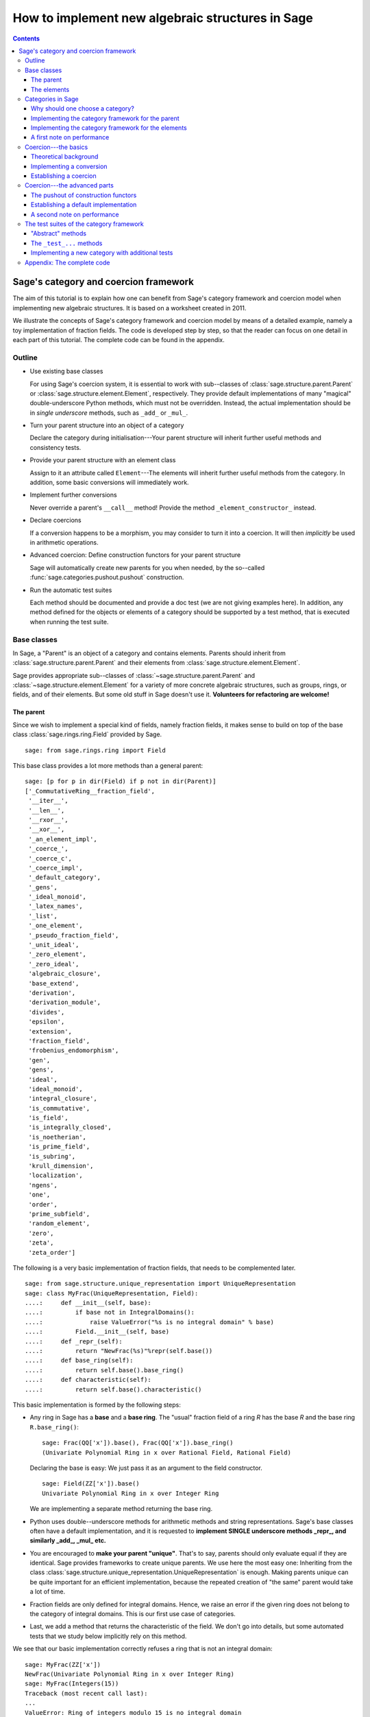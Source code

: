 .. -*- coding: utf-8 -*-

.. _coercion_and_categories:

=================================================
How to implement new algebraic structures in Sage
=================================================

.. contents::
   :depth: 3
   :class: this-will-duplicate-information-and-it-is-still-useful-here

--------------------------------------
Sage's category and coercion framework
--------------------------------------

.. MODULEAUTHOR::
    Simon King,
    Friedrich\-Schiller\-Universität Jena,
    <simon.king@uni-jena.de>
    © 2011/2013

.. linkall

The aim of this tutorial is to explain how one can benefit from Sage's
category framework and coercion model when implementing new algebraic
structures. It is based on a worksheet created in 2011.

We illustrate the concepts of Sage's category framework and coercion model by
means of a detailed example, namely a toy implementation of fraction fields.
The code is developed step by step, so that the reader can focus on one detail
in each part of this tutorial. The complete code can be found in the appendix.

Outline
=======

- Use existing base classes

  For using Sage's coercion system, it is essential to work with sub\--classes
  of :class:`sage.structure.parent.Parent` or
  :class:`sage.structure.element.Element`, respectively. They provide default
  implementations of many "magical" double-underscore Python methods, which
  must not be overridden. Instead, the actual implementation should be in
  *single underscore* methods, such as ``_add_`` or ``_mul_``.

- Turn your parent structure into an object of a category

  Declare the category during initialisation\---Your parent structure will
  inherit further useful methods and consistency tests.

- Provide your parent structure with an element class

  Assign to it an attribute called ``Element``\---The elements will inherit
  further useful methods from the category. In addition, some basic
  conversions will immediately work.

- Implement further conversions

  Never override a parent's ``__call__`` method! Provide the method
  ``_element_constructor_`` instead.

- Declare coercions

  If a conversion happens to be a morphism, you may consider to turn it into a
  coercion. It will then *implicitly* be used in arithmetic operations.

- Advanced coercion:  Define construction functors for your parent structure

  Sage will automatically create new parents for you when needed, by the
  so\--called :func:`sage.categories.pushout.pushout` construction.

- Run the automatic test suites

  Each method should be documented and provide a doc test (we are not giving
  examples here). In addition, any method defined for the objects or elements
  of a category should be supported by a test method, that is executed when
  running the test suite.

Base classes
============

In Sage, a "Parent" is an object of a category and contains elements.  Parents
should inherit from :class:`sage.structure.parent.Parent` and their elements
from :class:`sage.structure.element.Element`.

Sage provides appropriate sub\--classes of
:class:`~sage.structure.parent.Parent` and
:class:`~sage.structure.element.Element` for a variety of more concrete
algebraic structures, such as groups, rings, or fields, and of their
elements. But some old stuff in Sage doesn't use it.  **Volunteers for
refactoring are welcome!**



The parent
----------

Since we wish to implement a special kind of fields, namely fraction fields,
it makes sense to build on top of the base class
:class:`sage.rings.ring.Field` provided by Sage.  ::

    sage: from sage.rings.ring import Field


This base class provides a lot more methods than a general parent::

    sage: [p for p in dir(Field) if p not in dir(Parent)]
    ['_CommutativeRing__fraction_field',
     '__iter__',
     '__len__',
     '__rxor__',
     '__xor__',
     '_an_element_impl',
     '_coerce_',
     '_coerce_c',
     '_coerce_impl',
     '_default_category',
     '_gens',
     '_ideal_monoid',
     '_latex_names',
     '_list',
     '_one_element',
     '_pseudo_fraction_field',
     '_unit_ideal',
     '_zero_element',
     '_zero_ideal',
     'algebraic_closure',
     'base_extend',
     'derivation',
     'derivation_module',
     'divides',
     'epsilon',
     'extension',
     'fraction_field',
     'frobenius_endomorphism',
     'gen',
     'gens',
     'ideal',
     'ideal_monoid',
     'integral_closure',
     'is_commutative',
     'is_field',
     'is_integrally_closed',
     'is_noetherian',
     'is_prime_field',
     'is_subring',
     'krull_dimension',
     'localization',
     'ngens',
     'one',
     'order',
     'prime_subfield',
     'random_element',
     'zero',
     'zeta',
     'zeta_order']

The following is a very basic implementation of fraction fields, that needs to
be complemented later.
::

    sage: from sage.structure.unique_representation import UniqueRepresentation
    sage: class MyFrac(UniqueRepresentation, Field):
    ....:     def __init__(self, base):
    ....:         if base not in IntegralDomains():
    ....:             raise ValueError("%s is no integral domain" % base)
    ....:         Field.__init__(self, base)
    ....:     def _repr_(self):
    ....:         return "NewFrac(%s)"%repr(self.base())
    ....:     def base_ring(self):
    ....:         return self.base().base_ring()
    ....:     def characteristic(self):
    ....:         return self.base().characteristic()

.. end ouf output

This basic implementation is formed by the following steps:

- Any ring in Sage has a **base** and a **base ring**. The "usual" fraction
  field of a ring `R` has the base `R` and the base ring ``R.base_ring()``::

      sage: Frac(QQ['x']).base(), Frac(QQ['x']).base_ring()
      (Univariate Polynomial Ring in x over Rational Field, Rational Field)


  Declaring the base is easy: We just pass it as an argument to the field
  constructor.
  ::

      sage: Field(ZZ['x']).base()
      Univariate Polynomial Ring in x over Integer Ring

  .. end of output

  We are implementing a separate method returning the base ring.

- Python uses double\--underscore methods for arithmetic methods and string
  representations. Sage's base classes often have a default implementation,
  and it is requested to **implement SINGLE underscore methods _repr_, and
  similarly _add_, _mul_ etc.**

- You are encouraged to **make your parent "unique"**. That's to say, parents
  should only evaluate equal if they are identical. Sage provides frameworks
  to create unique parents. We use here the most easy one: Inheriting from the
  class :class:`sage.structure.unique_representation.UniqueRepresentation` is
  enough. Making parents unique can be quite important for an efficient
  implementation, because the repeated creation of "the same" parent would
  take a lot of time.

- Fraction fields are only defined for integral domains. Hence, we raise an
  error if the given ring does not belong to the category of integral
  domains. This is our first use case of categories.

- Last, we add a method that returns the characteristic of the field. We don't
  go into details, but some automated tests that we study below implicitly
  rely on this method.

We see that our basic implementation correctly refuses a ring that is not an
integral domain::

    sage: MyFrac(ZZ['x'])
    NewFrac(Univariate Polynomial Ring in x over Integer Ring)
    sage: MyFrac(Integers(15))
    Traceback (most recent call last):
    ...
    ValueError: Ring of integers modulo 15 is no integral domain

.. NOTE::

    Inheritance from :class:`~sage.structure.unique_representation.UniqueRepresentation`
    automatically provides our class with pickling, preserving the unique
    parent condition. If we had defined the class in some external module or
    in an interactive session, pickling would work immediately.

    However, for making the following example work in Sage's doctesting
    framework, we need to assign our class as an attribute of the ``__main__``
    module, so that the class can be looked up during unpickling.

::

    sage: import __main__
    sage: __main__.MyFrac = MyFrac
    sage: loads(dumps(MyFrac(ZZ))) is MyFrac(ZZ)
    True

.. NOTE::

    In the following sections, we will successively add or change details of
    ``MyFrac``. Rather than giving a full class definition in each step, we
    define new versions of ``MyFrac`` by inheriting from the previously
    defined version of ``MyFrac``. We believe this will help the reader to
    focus on the single detail that is relevant in each section.

    The complete code can be found in the appendix.

The elements
------------

We use the base class :class:`sage.structure.element.FieldElement`. Note that
in the creation of field elements it is not tested that the given parent is a
field::

    sage: from sage.structure.element import FieldElement
    sage: FieldElement(ZZ)
    Generic element of a structure

Our toy implementation of fraction field elements is based on the following
considerations:

- A fraction field element is defined by numerator and denominator, which both
  need to be elements of the base. There should be methods returning numerator
  resp. denominator.

- The denominator must not be zero, and (provided that the base is an ordered
  ring) we can make it non-negative, without loss of generality. By default,
  the denominator is one.

- The string representation is returned by the single\--underscore method
  ``_repr_``. In order to make our fraction field elements distinguishable
  from those already present in Sage, we use a different string representation.

- Arithmetic is implemented in single\--underscore method ``_add_``, ``_mul_``,
  etc. **We do not override the default double underscore __add__, __mul__**,
  since otherwise, we could not use Sage's coercion model.

- Comparisons can be implemented using ``_richcmp_``.
  This automatically makes the relational operators like
  ``==`` and ``<`` work. Inside this method, you can use
  the ``richcmp`` functions and related tools provided by sage.

  Note that ``_richcmp_`` should be provided,
  since otherwise comparison does not work::

      sage: class Foo(sage.structure.element.Element):
      ....:  def __init__(self, parent, x):
      ....:      self.x = x
      ....:  def _repr_(self):
      ....:      return "<%s>" % self.x
      sage: a = Foo(ZZ, 1)
      sage: b = Foo(ZZ, 2)
      sage: a <= b
      Traceback (most recent call last):
      ...
      TypeError: '<=' not supported between instances of 'Foo' and 'Foo'

- In the single underscore methods, we can assume that
  *both arguments belong to the same parent*.
  This is one benefit of the coercion model.

- When constructing new elements as the result of arithmetic operations, we do
  not directly name our class, but we use ``self.__class__``. Later, this will
  come in handy.

This gives rise to the following code::

    sage: class MyElement(FieldElement):
    ....:     def __init__(self, parent,n,d=None):
    ....:         B = parent.base()
    ....:         if d is None:
    ....:             d = B.one()
    ....:         if n not in B or d not in B:
    ....:             raise ValueError("Numerator and denominator must be elements of %s"%B)
    ....:         # Numerator and denominator should not just be "in" B,
    ....:         # but should be defined as elements of B
    ....:         d = B(d)
    ....:         n = B(n)
    ....:         if d==0:
    ....:             raise ZeroDivisionError("The denominator must not be zero")
    ....:         if d<0:
    ....:             self.n = -n
    ....:             self.d = -d
    ....:         else:
    ....:             self.n = n
    ....:             self.d = d
    ....:         FieldElement.__init__(self,parent)
    ....:     def numerator(self):
    ....:         return self.n
    ....:     def denominator(self):
    ....:         return self.d
    ....:     def _repr_(self):
    ....:         return "(%s):(%s)"%(self.n,self.d)
    ....:     def _richcmp_(self, other, op):
    ....:         from sage.structure.richcmp import richcmp
    ....:         return richcmp(self.n*other.denominator(), other.numerator()*self.d, op)
    ....:     def _add_(self, other):
    ....:         C = self.__class__
    ....:         D = self.d*other.denominator()
    ....:         return C(self.parent(), self.n*other.denominator()+self.d*other.numerator(), D)
    ....:     def _sub_(self, other):
    ....:         C = self.__class__
    ....:         D = self.d*other.denominator()
    ....:         return C(self.parent(), self.n*other.denominator()-self.d*other.numerator(),D)
    ....:     def _mul_(self, other):
    ....:         C = self.__class__
    ....:         return C(self.parent(), self.n*other.numerator(), self.d*other.denominator())
    ....:     def _div_(self, other):
    ....:         C = self.__class__
    ....:         return C(self.parent(), self.n*other.denominator(), self.d*other.numerator())

.. end of output


Features and limitations of the basic implementation
^^^^^^^^^^^^^^^^^^^^^^^^^^^^^^^^^^^^^^^^^^^^^^^^^^^^

Thanks to the single underscore methods, some basic arithmetics works, **if**
we stay inside a single parent structure::

    sage: P = MyFrac(ZZ)
    sage: a = MyElement(P, 3, 4)
    sage: b = MyElement(P, 1, 2)
    sage: a+b, a-b, a*b, a/b
    ((10):(8), (2):(8), (3):(8), (6):(4))
    sage: a-b == MyElement(P, 1, 4)
    True

There is a default implementation of element tests. We can already do
::

    sage: a in P
    True

.. end of output

since `a` is defined as an element of `P`. However, we cannot verify yet that
the integers are contained in the fraction field of the ring of integers. It
does not even give a wrong answer, but results in an error::

    sage: 1 in P
    Traceback (most recent call last):
    ...
    NotImplementedError: cannot construct elements of NewFrac(Integer Ring)

.. end of output

We will take care of this later.

Categories in Sage
==================

Sometimes the base classes do not reflect the mathematics: The set of `m\times
n` matrices over a field forms, in general, not more than a vector
space. Hence, this set (called :class:`~sage.matrix.matrix_space.MatrixSpace`)
is not implemented on top of :class:`sage.rings.ring.Ring`.  However, if
`m=n`, then the matrix space is an algebra, thus, is a ring.

From the point of view of Python base classes, both cases are the same::

    sage: MS1 = MatrixSpace(QQ,2,3)
    sage: isinstance(MS1, Ring)
    False
    sage: MS2 = MatrixSpace(QQ,2)
    sage: isinstance(MS2, Ring)
    False

.. end of output

Sage's category framework can differentiate the two cases::

    sage: Rings()
    Category of rings
    sage: MS1 in Rings()
    False
    sage: MS2 in Rings()
    True

.. end of output

And indeed, ``MS2`` has *more* methods than ``MS1``::

    sage: import inspect
    sage: L1 = len([s for s in dir(MS1) if inspect.ismethod(getattr(MS1,s,None))])
    sage: L2 = len([s for s in dir(MS2) if inspect.ismethod(getattr(MS2,s,None))])
    sage: L1 < L2
    True

This is because the class of ``MS2`` also inherits from the parent
class for algebras::

    sage: MS1.__class__.__bases__
    (<class 'sage.matrix.matrix_space.MatrixSpace'>,
    <class 'sage.categories.category.JoinCategory.parent_class'>)
    sage: MS2.__class__.__bases__
    (<class 'sage.matrix.matrix_space.MatrixSpace'>,
    <class 'sage.categories.category.JoinCategory.parent_class'>)

.. end of output

Below, we will explain how this can be taken advantage of.

It is no surprise that our parent `P` defined above knows that it belongs to
the category of fields, as it is derived from the base class of fields.

::

    sage: P.category()
    Category of fields

.. end of output

However, we could choose a smaller category, namely the category of quotient fields.

Why should one choose a category?
---------------------------------

One can provide **default methods** *for all objects* of a category, and
*for all elements* of such objects. Hence, the category framework is a way
to inherit useful stuff that is not present in the base classes.  These
default methods do not rely on implementation details, but on mathematical
concepts.

In addition, the categories define **test suites** for their objects and
elements\---see the last section. Hence, one also gets basic sanity tests for
free.


How does the  *category framework* work?
^^^^^^^^^^^^^^^^^^^^^^^^^^^^^^^^^^^^^^^^

Abstract base classes for the objects ("parent_class") and the elements of
objects ("element_class") are provided by attributes of the category. During
initialisation of a parent, the class of the parent is *dynamically changed*
into a sub\--class of the category's parent class. Likewise, sub\--classes of
the category's element class are available for the creation of elements of the
parent, as explained below.

A dynamic change of classes does not work in Cython. Nevertheless, method
inheritance still works, by virtue of a ``__getattr__`` method.

.. NOTE::

    It is strongly recommended to use the category framework both in Python
    and in Cython.

Let us see whether there is any gain in choosing the category of quotient
fields instead of the category of fields::

    sage: QuotientFields().parent_class, QuotientFields().element_class
    (<class 'sage.categories.quotient_fields.QuotientFields.parent_class'>,
     <class 'sage.categories.quotient_fields.QuotientFields.element_class'>)
    sage: [p for p in dir(QuotientFields().parent_class) if p not in dir(Fields().parent_class)]
    []
    sage: [p for p in dir(QuotientFields().element_class) if p not in dir(Fields().element_class)]
    ['_derivative',
     'denominator',
     'derivative',
     'numerator',
     'partial_fraction_decomposition']

.. end of output

So, there is no immediate gain for our fraction fields, but additional methods
become available to our fraction field elements. Note that some of these
methods are place-holders: There is no default implementation, but it is
*required* (respectively is *optional*) to implement these methods::

    sage: QuotientFields().element_class.denominator
    <abstract method denominator at ...>
    sage: from sage.misc.abstract_method import abstract_methods_of_class
    sage: abstract_methods_of_class(QuotientFields().element_class)['optional']
    ['_add_', '_mul_']
    sage: abstract_methods_of_class(QuotientFields().element_class)['required']
    ['__bool__', 'denominator', 'numerator']

Hence, when implementing elements of a quotient field, it is *required* to
implement methods returning the denominator and the numerator, and a method
that tells whether the element is nonzero, and in addition, it is *optional*
(but certainly recommended) to provide some arithmetic methods. If one forgets
to implement the required methods, the test suites of the category framework
will complain\---see below.


Implementing the category framework for the parent
--------------------------------------------------

We simply need to declare the correct category by an optional argument of the
field constructor, where we provide the possibility to override the default
category::

    sage: from sage.categories.quotient_fields import QuotientFields
    sage: class MyFrac(MyFrac):
    ....:     def __init__(self, base, category=None):
    ....:         if base not in IntegralDomains():
    ....:             raise ValueError("%s is no integral domain" % base)
    ....:         Field.__init__(self, base, category=category or QuotientFields())

When constructing instances of ``MyFrac``, their class is dynamically changed
into a new class called ``MyFrac_with_category``. It is a common sub\--class of
``MyFrac`` and of the category's parent class::

    sage: P = MyFrac(ZZ)
    sage: type(P)
    <class '__main__.MyFrac_with_category'>
    sage: isinstance(P,MyFrac)
    True
    sage: isinstance(P,QuotientFields().parent_class)
    True

The fraction field `P` inherits additional methods. For example, the base
class :class:`~sage.rings.fields.Field` does not have a method ``sum``. But
`P` inherits such method from the category of commutative additive
monoids\---see
:meth:`~sage.categories.commutative_additive_monoids.CommutativeAdditiveMonoids.ParentMethods.sum`::

    sage: P.sum.__module__
    'sage.categories.additive_monoids'

.. end of output

We have seen above that we can add elements. Nevertheless, the ``sum`` method
does not work, yet::

    sage: a = MyElement(P, 3, 4)
    sage: b = MyElement(P, 1, 2)
    sage: c = MyElement(P, -1, 2)
    sage: P.sum([a, b, c])
    Traceback (most recent call last):
    ...
    NotImplementedError: cannot construct elements of NewFrac(Integer Ring)

.. end of output

The reason is that the ``sum`` method starts with the return value of
``P.zero()``, which defaults to ``P(0)``\---but the conversion of
integers into ``P`` is not implemented, yet.

Implementing the category framework for the elements
----------------------------------------------------

Similar to what we have seen for parents, a new class is dynamically created
that combines the element class of the parent's category with the class that
we have implemented above. However, the category framework is implemented in a
different way for elements than for parents:

- We provide the parent `P` (or its class) with an attribute called
  "``Element``", whose value is a class.
- The parent *automatically* obtains an attribute ``P.element_class``, that
  subclasses both ``P.Element`` and ``P.category().element_class``.

Hence, for providing our fraction fields with their own element classes, **we
just need to add a single line to our class**::

    sage: class MyFrac(MyFrac):
    ....:     Element = MyElement


.. end of output

This little change provides several benefits:

- We can now create elements by simply calling the parent::

      sage: P = MyFrac(ZZ)
      sage: P(1), P(2,3)
      ((1):(1), (2):(3))

- There is a method ``zero`` returning the expected result::

      sage: P.zero()
      (0):(1)

- The ``sum`` method mentioned above suddenly works::

      sage: a = MyElement(P, 9, 4)
      sage: b = MyElement(P, 1, 2)
      sage: c = MyElement(P, -1, 2)
      sage: P.sum([a,b,c])
      (36):(16)

- Exponentiation now works out of the box using the multiplication
  that we defined::

    sage: a^3
    (729):(64)


What did happen behind the scenes to make this work?
^^^^^^^^^^^^^^^^^^^^^^^^^^^^^^^^^^^^^^^^^^^^^^^^^^^^

We provided ``P.Element``, and thus obtain ``P.element_class``, which is a
*lazy attribute*.  It provides a *dynamic* class, which is a sub\--class of
both ``MyElement`` defined above and of ``P.category().element_class``::

    sage: P.__class__.element_class
    <sage.misc.lazy_attribute.lazy_attribute object at ...>
    sage: P.element_class
    <class '__main__.MyFrac_with_category.element_class'>
    sage: type(P.element_class)
    <class 'sage.structure.dynamic_class.DynamicInheritComparisonMetaclass'>
    sage: issubclass(P.element_class, MyElement)
    True
    sage: issubclass(P.element_class,P.category().element_class)
    True

.. end of output

The *default* ``__call__`` method of `P` passes the given arguments to
``P.element_class``, adding the argument ``parent=P``. This is why we are now
able to create elements by calling the parent.

In particular, these elements are instances of that new dynamic class::

    sage: type(P(2,3))
    <class '__main__.MyFrac_with_category.element_class'>

.. end of output

.. NOTE::

    *All* elements of `P` should use the element class. In order to make sure
    that this also holds for the result of arithmetic operations, we created
    them as instances of ``self.__class__`` in the arithmetic methods of
    ``MyElement``.

``P.zero()`` defaults to returning ``P(0)`` and thus returns an
instance of ``P.element_class``. Since ``P.sum([...])`` starts the summation with
``P.zero()`` and the class of the sum only depends on the first
summand, by our implementation, we have::

    sage: type(a)
    <class '__main__.MyElement'>
    sage: isinstance(a,P.element_class)
    False
    sage: type(P.sum([a,b,c]))
    <class '__main__.MyFrac_with_category.element_class'>

.. end of output

The method ``factor`` provided by ``P.category().element_class`` (see above)
simply works::

    sage: a; a.factor(); P(6,4).factor()
    (9):(4)
    2^-2 * 3^2
    2^-1 * 3

.. end of output

But that's surprising: The element `a` is just an instance of ``MyElement``,
but not of ``P.element_class``, and its class does not know about the factor
method.  In fact, this is due to a ``__getattr__`` method defined for
:class:`sage.structure.element.Element`.
::

    sage: hasattr(type(a), 'factor')
    False
    sage: hasattr(P.element_class, 'factor')
    True
    sage: hasattr(a, 'factor')
    True

.. end of output

A first note on performance
---------------------------

The category framework is sometimes blamed for speed regressions, as in
:issue:`9138` and :issue:`11900`. But if the category framework is *used
properly*, then it is fast. For illustration, we determine the time needed to
access an attribute inherited from the element class. First, we consider an
element that uses the class that we implemented above, but does not use the
category framework properly::

    sage: type(a)
    <class '__main__.MyElement'>
    sage: timeit('a.factor',number=1000)     # random
    1000 loops, best of 3: 2 us per loop

.. end of output

Now, we consider an element that is equal to `a`, but uses the category
framework properly::

    sage: a2 = P(9,4)
    sage: a2 == a
    True
    sage: type(a2)
    <class '__main__.MyFrac_with_category.element_class'>
    sage: timeit('a2.factor',number=1000)    # random
    1000 loops, best of 3: 365 ns per loop

.. end of output

So,  *don't be afraid of using categories!*


Coercion\---the basics
======================

Theoretical background
----------------------

Coercion is not just *type conversion*
^^^^^^^^^^^^^^^^^^^^^^^^^^^^^^^^^^^^^^

"Coercion" in the C programming language means "automatic type
conversion". However, in Sage, coercion is involved if one wants to be able to
do arithmetic, comparisons, etc. between elements of distinct parents. Hence,
**coercion is not about a change of types, but about a change of parents.**

As an illustration, we show that elements of the same type may very well belong
to rather different parents::

    sage: P1 = QQ['v,w']; P2 = ZZ['w,v']
    sage: type(P1.gen()) == type(P2.gen())
    True
    sage: P1 == P2
    False

.. end of output

`P_2` naturally is a sub\--ring of `P_1`. So, it makes sense to be able to add
elements of the two rings\---the result should then live in `P_1`, and indeed
it does::

    sage: (P1.gen()+P2.gen()).parent() is P1
    True

.. end of output

It would be rather inconvenient if one needed to *manually* convert an element
of `P_2` into `P_1` before adding. The coercion system does that conversion
automatically.

Not every conversion is a coercion
^^^^^^^^^^^^^^^^^^^^^^^^^^^^^^^^^^

A coercion happens implicitly, without being explicitly requested by the
user. Hence, coercion must be based on mathematical rigour. In our example,
any element of `P_2` can be naturally interpreted as an element of `P_1`. We
thus have::

    sage: P1.has_coerce_map_from(P2)
    True
    sage: P1.coerce_map_from(P2)
    Coercion map:
      From: Multivariate Polynomial Ring in w, v over Integer Ring
      To:   Multivariate Polynomial Ring in v, w over Rational Field

While there is a conversion from `P_1` to `P_2` (namely restricted to
polynomials with integral coefficients), this conversion is not a coercion::

    sage: P2.convert_map_from(P1)
    Conversion map:
      From: Multivariate Polynomial Ring in v, w over Rational Field
      To:   Multivariate Polynomial Ring in w, v over Integer Ring
    sage: P2.has_coerce_map_from(P1)
    False
    sage: P2.coerce_map_from(P1) is None
    True

.. end of output

The four axioms requested for coercions
.......................................

1. A coercion is a morphism in an appropriate category.

   This first axiom has two implications:

   A. A coercion is defined on all elements of a parent.

      A polynomial of degree zero over the integers can be interpreted as an
      integer\---but the attempt to convert a polynomial of non-zero degree
      would result in an error::

          sage: ZZ(P2.one())
          1
          sage: ZZ(P2.gen(1))
          Traceback (most recent call last):
          ...
          TypeError: v is not a constant polynomial

      Hence, we only have a *partial* map. This is fine for a *conversion*,
      but a partial map does not qualify as a *coercion*.

   B. Coercions are structure preserving.

      Any real number can be converted to an integer, namely by
      rounding. However, such a conversion is not useful in arithmetic
      operations, since the underlying algebraic structure is not preserved::

          sage: int(1.6)+int(2.7) == int(1.6+2.7)
          False

      .. end of output

      The structure that is to be preserved depends on the category of the
      involved parents. For example, the coercion from the integers into the
      rational field is a homomorphism of euclidean domains::

          sage: QQ.coerce_map_from(ZZ).category_for()
          Join of Category of euclidean domains
          and Category of noetherian rings
          and Category of infinite sets
          and Category of metric spaces

      .. end of output

2. There is at most one coercion from one parent to another

   In addition, if there is a *coercion* from `P_2` to `P_1`, then a
   *conversion* from `P_2` to `P_1` is defined for all elements of `P_2` and
   coincides with the coercion.
   Nonetheless, user-exposed maps are copies of the internally used maps whence
   the lack of identity between different instantiations::

       sage: P1.coerce_map_from(P2) is P1.convert_map_from(P2)
       False

   For internally used maps, the maps are identical::

       sage: P1._internal_coerce_map_from(P2) is P1._internal_convert_map_from(P2)
       True

   .. end of output

3. Coercions can be composed

   If there is a coercion `\varphi: P_1 \to P_2` and another coercion `\psi:
   P_2 \to P_3`, then the composition of `\varphi` followed by `\psi` must
   yield the unique coercion from `P_1` to `P_3`.

4. The identity is a coercion

   Together with the two preceding axioms, it follows: If there are coercions
   from `P_1` to `P_2` and from `P_2` to `P_1`, then they are mutually
   inverse.


Implementing a conversion
-------------------------

We have seen above that some conversions into our fraction fields became
available after providing the attribute ``Element``.  However, we cannot
convert elements of a fraction field into elements of another fraction field,
yet::

    sage: P(2/3)
    Traceback (most recent call last):
    ...
    ValueError: Numerator and denominator must be elements of Integer Ring

.. end of output

For implementing a conversion, **the default __call__ method should (almost)
never be overridden.** Instead, **we implement the method
_element_constructor_**, that should return an instance of the parent's
element class.  Some old parent classes violate that rule\---please help to
refactor them!
::

    sage: class MyFrac(MyFrac):
    ....:     def _element_constructor_(self, *args, **kwds):
    ....:         if len(args)!=1:
    ....:             return self.element_class(self, *args, **kwds)
    ....:         x = args[0]
    ....:         try:
    ....:             P = x.parent()
    ....:         except AttributeError:
    ....:             return self.element_class(self, x, **kwds)
    ....:         if P in QuotientFields() and P != self.base():
    ....:             return self.element_class(self, x.numerator(), x.denominator(), **kwds)
    ....:         return self.element_class(self, x, **kwds)


.. end of output

In addition to the conversion from the base ring and from pairs of base ring
elements, we now also have a conversion from the rationals to our fraction
field of `\ZZ`:


::

    sage: P = MyFrac(ZZ)
    sage: P(2); P(2,3); P(3/4)
    (2):(1)
    (2):(3)
    (3):(4)

.. end of output

Recall that above, the test `1 \in P` failed with an error. We try again and
find that the error has disappeared. This is because we are now able to
convert the integer `1` into `P`. But the containment test still yields a
wrong answer::

    sage: 1 in P
    False

.. end of output

The technical reason: We have a conversion `P(1)` of `1` into `P`, but this is
not known as a coercion\---yet!
::

    sage: P.has_coerce_map_from(ZZ), P.has_coerce_map_from(QQ)
    (False, False)

.. end of output

Establishing a coercion
-----------------------

There are two main ways to make Sage use a particular conversion as a
coercion:

- One can use :meth:`sage.structure.parent.Parent.register_coercion`, normally
  during initialisation of the parent (see documentation of the method).
- A more flexible way is to provide a method ``_coerce_map_from_`` for the
  parent.

Let `P` and `R` be parents. If ``P._coerce_map_from_(R)`` returns ``False``
or ``None``, then there is no coercion from `R` to `P`. If it returns a map
with domain `R` and codomain `P`, then this map is used for coercion. If it
returns ``True``, then the conversion from `R` to `P` is used as coercion.

Note that in the following implementation, we need a special case for the
rational field, since ``QQ.base()`` is not the ring of integers.
::

    sage: class MyFrac(MyFrac):
    ....:     def _coerce_map_from_(self, S):
    ....:         if self.base().has_coerce_map_from(S):
    ....:             return True
    ....:         if S in QuotientFields():
    ....:             if self.base().has_coerce_map_from(S.base()):
    ....:                 return True
    ....:             if hasattr(S,'ring_of_integers') and self.base().has_coerce_map_from(S.ring_of_integers()):
    ....:                 return True


.. end of output

By the method above, a parent coercing into the base ring will also coerce
into the fraction field, and a fraction field coerces into another fraction
field if there is a coercion of the corresponding base rings. Now, we have::

    sage: P = MyFrac(QQ['x'])
    sage: P.has_coerce_map_from(ZZ['x']), P.has_coerce_map_from(Frac(ZZ['x'])), P.has_coerce_map_from(QQ)
    (True, True, True)

.. end of output

We can now use coercion from `\ZZ[x]` and from `\QQ` into `P` for arithmetic
operations between the two rings::

    sage: 3/4+P(2)+ZZ['x'].gen(), (P(2)+ZZ['x'].gen()).parent() is P
    ((4*x + 11):(4), True)

.. end of output

Equality and element containment
^^^^^^^^^^^^^^^^^^^^^^^^^^^^^^^^

Recall that above, the test `1 \in P` gave a wrong answer. Let us repeat the
test now::

    sage: 1 in P
    True

.. end of output

Why is that?

The default element containment test `x \in P` is based on the interplay of
three building blocks: conversion, coercion, and equality test.

#. Clearly, if the conversion `P(x)` raises an error, then `x` cannot be seen as an element of `P`. On the other hand, a conversion `P(x)` can generally do very nasty things. So, the fact that `P(x)` works without error is necessary, but not sufficient for `x \in P`.
#. If `P` is the parent of `x`, then the conversion `P(x)` will not change `x` (at least, that's the default). Hence, we will have `x=P(x)`.
#. Sage uses coercion not only for arithmetic operations, but also for comparison: *If* there is a coercion from the parent of `x` to `P`, then the equality test ``x==P(x)`` reduces to ``P(x)==P(x)``. Otherwise, ``x==P(x)`` will evaluate as false.

That leads to the following default implementation of element containment testing:

.. NOTE::

    `x \in P` holds if and only if the test ``x==P(x)`` does not
    raise an error and evaluates as true.

If the user is not happy with that behaviour, the "magical" Python method
``__contains__`` can be overridden.

Coercion\---the advanced parts
==============================

So far, we are able to add integers and rational numbers to elements of our
new implementation of the fraction field of `\ZZ`.

::

    sage: P = MyFrac(ZZ)


.. end of output

::

    sage: 1/2+P(2,3)+1
    (13):(6)

.. end of output

Surprisingly, we can even add a polynomial over the integers to an element of
`P`, even though the *result lives in a new parent*, namely in a polynomial
ring over `P`::

    sage: P(1/2) + ZZ['x'].gen(), (P(1/2) + ZZ['x'].gen()).parent() is P['x']
    ((1):(1)*x + (1):(2), True)

.. end of output

In the next, seemingly more easy example, there "obviously" is a coercion from
the fraction field of `\ZZ` to the fraction field of `\ZZ[x]`.  However, Sage
does not know enough about our new implementation of fraction fields. Hence,
it does not recognise the coercion::

    sage: Frac(ZZ['x']).has_coerce_map_from(P)
    False

.. end of output

Two obvious questions arise:

#. How / why has the new ring been constructed in the example above?
#. How can we establish a coercion from `P`  to  `\mathrm{Frac}(\ZZ[x])`?

The key to answering both question is the construction of parents from simpler
pieces, that we are studying now. Note that we will answer the second question
*not* by providing a coercion from `P`  to  `\mathrm{Frac}(\ZZ[x])`, but by
teaching Sage to automatically construct `\mathrm{MyFrac}(\ZZ[x])` and coerce
both `P` and `\mathrm{Frac}(\ZZ[x])` into it.

If we are lucky, a parent can tell how it has been constructed::

    sage: Poly,R = QQ['x'].construction()
    sage: Poly,R
    (Poly[x], Rational Field)
    sage: Fract,R = QQ.construction()
    sage: Fract,R
    (FractionField, Integer Ring)

In both cases, the first value returned by
:meth:`~sage.structure.parent.Parent.construction` is a mathematical
construction, called *construction functor*\---see
:class:`~sage.categories.pushout.ConstructionFunctor`. The second return value
is a simpler parent to which the construction functor is applied.

Being functors, the same construction can be applied to different objects of a
category::

    sage: Poly(QQ) is QQ['x']
    True
    sage: Poly(ZZ) is ZZ['x']
    True
    sage: Poly(P) is P['x']
    True
    sage: Fract(QQ['x'])
    Fraction Field of Univariate Polynomial Ring in x over Rational Field

Let us see on which categories these construction functors are defined::

    sage: Poly.domain()
    Category of rings
    sage: Poly.codomain()
    Category of rings
    sage: Fract.domain()
    Category of integral domains
    sage: Fract.codomain()
    Category of fields

In particular, the construction functors can be composed::

    sage: Poly*Fract
    Poly[x](FractionField(...))
    sage: (Poly*Fract)(ZZ) is QQ['x']
    True

.. end of output

In addition, it is often assumed that we have a coercion from input to output of the
construction functor::

    sage: ((Poly*Fract)(ZZ)).coerce_map_from(ZZ)
    Composite map:
      From: Integer Ring
      To:   Univariate Polynomial Ring in x over Rational Field
      Defn:   Natural morphism:
              From: Integer Ring
              To:   Rational Field
            then
              Polynomial base injection morphism:
              From: Rational Field
              To:   Univariate Polynomial Ring in x over Rational Field

.. end of output

Construction functors do not necessarily commute::

    sage: (Fract*Poly)(ZZ)
    Fraction Field of Univariate Polynomial Ring in x over Integer Ring

.. end of output


The pushout of construction functors
------------------------------------

We can now formulate our problem. We have parents `P_1`, `P_2` and `R`, and
construction functors `F_1`, `F_2`, such that `P_1 = F_1(R)` and `P_2 =
F_2(R)`. We want to find a new construction functor `F_3`, such that both
`P_1` and `P_2` coerce into `P_3 = F_3(R)`.

In analogy to a notion of category theory, `P_3` is called the
:func:`~sage.categories.pushout.pushout` of `P_1` and `P_2`; and similarly
`F_3` is called the pushout of `F_1` and `F_2`.
::

    sage: from sage.categories.pushout import pushout
    sage: pushout(Fract(ZZ),Poly(ZZ))
    Univariate Polynomial Ring in x over Rational Field

.. end of output

`F_1\circ F_2` and `F_2\circ F_1` are natural candidates for the pushout of
`F_1` and `F_2`. However, the order of the functors must rely on a canonical
choice. "Indecomposable" construction functors have a *rank*, and this allows
to order them canonically:

.. NOTE::

    If ``F1.rank`` is smaller than ``F2.rank``, then the pushout is `F_2\circ
    F_1` (hence, `F_1` is applied first).

We have
::

    sage: Fract.rank, Poly.rank
    (5, 9)

.. end of output

and thus the pushout is
::

    sage: Fract.pushout(Poly), Poly.pushout(Fract)
    (Poly[x](FractionField(...)), Poly[x](FractionField(...)))

.. end of output

This is why the example above has worked.

However, only "elementary" construction functors have a rank::

    sage: (Fract*Poly).rank
    Traceback (most recent call last):
    ...
    AttributeError: 'CompositeConstructionFunctor' object has no attribute 'rank'...

.. end of output

Shuffling composite construction functors
^^^^^^^^^^^^^^^^^^^^^^^^^^^^^^^^^^^^^^^^^

If composed construction fuctors `...\circ F_2\circ F_1` and `...\circ
G_2\circ G_1` are given, then Sage determines their pushout by *shuffling* the
constituents:

- If ``F1.rank < G1.rank`` then we apply `F_1` first, and continue with `...\circ F_3\circ F_2` and `...\circ G_2\circ G_1`.
- If ``F1.rank > G1.rank`` then we apply `G_1` first, and continue with `...\circ F_2\circ F_1` and `...\circ G_3\circ G_2`.

If ``F1.rank == G1.rank``, then the tie needs to be broken by other techniques
(see below).

As an illustration, we first get us some functors and then see how chains of
functors are shuffled.
::

    sage: AlgClos, R = CC.construction(); AlgClos
    AlgebraicClosureFunctor

.. end of output

::

    sage: Compl, R = RR.construction(); Compl
    Completion[+Infinity, prec=53]

.. end of output

::

    sage: Matr, R = (MatrixSpace(ZZ,3)).construction(); Matr
    MatrixFunctor

.. end of output

::

    sage: AlgClos.rank, Compl.rank, Fract.rank, Poly.rank, Matr.rank
    (3, 4, 5, 9, 10)

.. end of output

When we apply ``Fract``, ``AlgClos``, ``Poly`` and ``Fract`` to the ring of
integers, we obtain::

    sage: (Fract*Poly*AlgClos*Fract)(ZZ)
    Fraction Field of Univariate Polynomial Ring in x over Algebraic Field

.. end of output

When we apply ``Compl``, ``Matr`` and ``Poly`` to the ring of integers, we
obtain::

    sage: (Poly*Matr*Compl)(ZZ)
    Univariate Polynomial Ring in x over Full MatrixSpace of 3 by 3 dense matrices over Integer Ring

.. end of output

Applying the shuffling procedure yields
::

    sage: (Poly*Matr*Fract*Poly*AlgClos*Fract*Compl)(ZZ)
    Univariate Polynomial Ring in x over Full MatrixSpace of 3 by 3 dense matrices over Fraction Field of Univariate Polynomial Ring in x over Algebraic Field

.. end of output

and this is indeed equal to the pushout found by Sage::

    sage: pushout((Fract*Poly*AlgClos*Fract)(ZZ), (Poly*Matr*Compl)(ZZ))
    Univariate Polynomial Ring in x over Full MatrixSpace of 3 by 3 dense matrices over Fraction Field of Univariate Polynomial Ring in x over Algebraic Field

.. end of output

Breaking the tie
^^^^^^^^^^^^^^^^

If ``F1.rank==G1.rank`` then Sage's pushout constructions offers two ways to
proceed:

#. Construction functors have a method :meth:`~sage.categories.pushout.ConstructionFunctor.merge` that either returns ``None`` or returns a construction functor\---see below. If either ``F1.merge(G1)`` or ``G1.merge(F1)`` returns a construction functor `H_1`, then we apply `H_1` and continue with `...\circ F_3\circ F_2` and `...\circ G_3\circ G_2`.
#. Construction functors have a method :meth:`~sage.categories.pushout.ConstructionFunctor.commutes`. If either ``F1.commutes(G1)`` or ``G1.commutes(F1)`` returns ``True``, then we apply both `F_1` and `G_1` in any order, and continue with `...\circ F_3\circ F_2` and `...\circ G_3\circ G_2`.

By default, ``F1.merge(G1)`` returns ``F1`` if ``F1==G1``, and returns
``None`` otherwise. The ``commutes()`` method exists, but it seems that so far
nobody has implemented two functors of the same rank that commute.

Establishing a default implementation
-------------------------------------

The typical application of
:meth:`~sage.categories.pushout.ConstructionFunctor.merge` is to provide a
coercion between *different implementations* of the *same algebraic
structure*.

.. NOTE::

    If ``F1(P)`` and ``F2(P)`` are different implementations of the same thing, then ``F1.merge(F2)(P)`` should return the default implementation.

We want to boldly turn our toy implementation of fraction fields into the new
default implementation. Hence:

- Next, we implement a new version of the "usual" fraction field functor, having the same rank, but returning our new implementation.
- We make our new implementation the default, by virtue of a merge method.
- Since our fraction fields accept an optional argument ``category``, we pass
  the optional arguments to the construction functor, which will in turn use
  it to create a fraction field.

.. WARNING::

  - Do not override the default ``__call__`` method of :class:`~sage.categories.pushout.ConstructionFunctor`\---implement ``_apply_functor`` instead.
  - Declare domain and codomain of the functor during initialisation.

::

    sage: from sage.categories.pushout import ConstructionFunctor
    sage: class MyFracFunctor(ConstructionFunctor):
    ....:     rank = 5
    ....:     def __init__(self, args=None, kwds=None):
    ....:         self.args = args or ()
    ....:         self.kwds = kwds or {}
    ....:         ConstructionFunctor.__init__(self, IntegralDomains(), Fields())
    ....:     def _apply_functor(self, R):
    ....:         return MyFrac(R,*self.args,**self.kwds)
    ....:     def merge(self, other):
    ....:         if isinstance(other, (type(self), sage.categories.pushout.FractionField)):
    ....:             return self


.. end of output

::

    sage: MyFracFunctor()
    MyFracFunctor

.. end of output

We verify that our functor can really be used to construct our implementation of fraction fields, and that it can be merged with either itself or the usual fraction field constructor:


::

    sage: MyFracFunctor()(ZZ)
    NewFrac(Integer Ring)

.. end of output

::

    sage: MyFracFunctor().merge(MyFracFunctor())
    MyFracFunctor

.. end of output

::

    sage: MyFracFunctor().merge(Fract)
    MyFracFunctor

.. end of output

There remains to let our new fraction fields know about the new construction
functor. The arguments that were used when creating the fraction field are
stored as an attribute---this is a feature provided by
:class:`~sage.structure.unique_representation.CachedRepresentation`. We pass
all but the first of these arguments to the construction functor, such that
the construction functor is able to reconstruct the fraction field.

::

    sage: class MyFrac(MyFrac):
    ....:     def construction(self):
    ....:         return MyFracFunctor(self._reduction[1][1:], self._reduction[2]), self.base()


.. end of output

::

    sage: MyFrac(ZZ['x']).construction()
    (MyFracFunctor, Univariate Polynomial Ring in x over Integer Ring)

.. end of output

Due to merging, we have:


::

    sage: pushout(MyFrac(ZZ['x']), Frac(QQ['x']))
    NewFrac(Univariate Polynomial Ring in x over Rational Field)

.. end of output

A second note on performance
----------------------------

Being able to do arithmetics involving elements of different parents, with the
automatic creation of a pushout to contain the result, is certainly
convenient\---but one should not rely on it, if speed matters. Simply the
conversion of elements into different parents takes time. Moreover, by
:issue:`14058`, the pushout may be subject to Python's cyclic garbage
collection. Hence, if one does not keep a strong reference to it, the same
parent may be created repeatedly, which is a waste of time. In the following
example, we illustrate the slow\--down resulting from blindly relying on
coercion::

    sage: ZZxy = ZZ['x','y']
    sage: a = ZZxy('x')
    sage: b = 1/2
    sage: timeit("c = a+b")    # random
    10000 loops, best of 3: 172 us per loop
    sage: QQxy = QQ['x','y']
    sage: timeit("c2 = QQxy(a)+QQxy(b)") # random
    10000 loops, best of 3: 168 us per loop
    sage: a2 = QQxy(a)
    sage: b2 = QQxy(b)
    sage: timeit("c2 = a2+b2") # random
    100000 loops, best of 3: 10.5 us per loop

Hence, if one avoids the explicit or implicit conversion into the pushout, but
works in the pushout right away, one can get a more than 10\--fold speed\--up.

The test suites of the category framework
=========================================

The category framework does not only provide functionality but also a test
framework. This section logically belongs to the section on categories, but
without the bits that we have implemented in the section on coercion, our
implementation of fraction fields would not have passed the tests yet.

"Abstract" methods
------------------

We have already seen above that a category can require/suggest certain parent
or element methods, that the user must/should implement. This is in order to
smoothly blend with the methods that already exist in Sage.

The methods that ought to be provided are called
:func:`~sage.misc.abstract_method.abstract_method`. Let us see what methods
are needed for quotient fields and their elements::

    sage: from sage.misc.abstract_method import abstract_methods_of_class

.. end of output

::

    sage: abstract_methods_of_class(QuotientFields().parent_class)['optional']
    []
    sage: abstract_methods_of_class(QuotientFields().parent_class)['required']
    ['__contains__']

.. end of output

Hence, the only required method (that is actually required for all parents
that belong to the category of sets) is an element containment test. That's
fine, because the base class :class:`~sage.structure.parent.Parent` provides a
default containment test.

The elements have to provide more::

    sage: abstract_methods_of_class(QuotientFields().element_class)['optional']
    ['_add_', '_mul_']
    sage: abstract_methods_of_class(QuotientFields().element_class)['required']
    ['__bool__', 'denominator', 'numerator']

.. end of output

Hence, the elements must provide ``denominator()`` and ``numerator()``
methods, and must be able to tell whether they are zero or not. The base class
:class:`~sage.structure.element.Element` provides a default ``__bool__()``
method. In addition, the elements may provide Sage's single underscore
arithmetic methods (actually any ring element *should* provide them).

The ``_test_...`` methods
-------------------------

If a parent or element method's name start with "_test_", it gives rise to a
test in the automatic test suite. For example, it is tested

- whether a parent `P` actually is an instance of the parent class of the category of `P`,
- whether the user has implemented the required abstract methods,
- whether some defining structural properties (e.g., commutativity) hold.

For example, if one forgets to implement required methods, one obtains the
following error::

    sage: class Foo(Parent):
    ....:  Element = sage.structure.element.Element
    ....:  def __init__(self):
    ....:      Parent.__init__(self, category=QuotientFields())
    sage: Bar = Foo()
    sage: bar = Bar.element_class(Bar)
    sage: bar._test_not_implemented_methods()
    Traceback (most recent call last):
    ...
    AssertionError: Not implemented method: denominator

Here are the tests that form the test suite of quotient fields::

    sage: [t for t in dir(QuotientFields().parent_class) if t.startswith('_test_')]
    ['_test_additive_associativity',
     '_test_an_element',
     '_test_associativity',
     '_test_cardinality',
     '_test_characteristic',
     '_test_characteristic_fields',
     '_test_construction',
     '_test_distributivity',
     '_test_divides',
     '_test_elements',
     '_test_elements_eq_reflexive',
     '_test_elements_eq_symmetric',
     '_test_elements_eq_transitive',
     '_test_elements_neq',
     '_test_euclidean_degree',
     '_test_fraction_field',
     '_test_gcd_vs_xgcd',
     '_test_one',
     '_test_prod',
     '_test_quo_rem',
     '_test_some_elements',
     '_test_zero',
     '_test_zero_divisors']

.. end of output

We have implemented all abstract methods (or inherit them from base classes),
we use the category framework, and we have implemented coercions. So, we are
confident that the test suite runs without an error. In fact, it does!

.. NOTE::

    The following trick with the ``__main__`` module is only needed in
    doctests, not in an interactive session or when defining the classes
    externally.

::

    sage: __main__.MyFrac = MyFrac
    sage: __main__.MyElement = MyElement
    sage: P = MyFrac(ZZ['x'])
    sage: TestSuite(P).run()

.. end of output

Let us see what tests are actually performed::

    sage: TestSuite(P).run(verbose=True)
    running ._test_additive_associativity() . . . pass
    running ._test_an_element() . . . pass
    running ._test_associativity() . . . pass
    running ._test_cardinality() . . . pass
    running ._test_category() . . . pass
    running ._test_characteristic() . . . pass
    running ._test_characteristic_fields() . . . pass
    running ._test_construction() . . . pass
    running ._test_distributivity() . . . pass
    running ._test_divides() . . . pass
    running ._test_elements() . . .
      Running the test suite of self.an_element()
      running ._test_category() . . . pass
      running ._test_eq() . . . pass
      running ._test_new() . . . pass
      running ._test_nonzero_equal() . . . pass
      running ._test_not_implemented_methods() . . . pass
      running ._test_pickling() . . . pass
      pass
    running ._test_elements_eq_reflexive() . . . pass
    running ._test_elements_eq_symmetric() . . . pass
    running ._test_elements_eq_transitive() . . . pass
    running ._test_elements_neq() . . . pass
    running ._test_eq() . . . pass
    running ._test_euclidean_degree() . . . pass
    running ._test_fraction_field() . . . pass
    running ._test_gcd_vs_xgcd() . . . pass
    running ._test_new() . . . pass
    running ._test_not_implemented_methods() . . . pass
    running ._test_one() . . . pass
    running ._test_pickling() . . . pass
    running ._test_prod() . . . pass
    running ._test_quo_rem() . . . pass
    running ._test_some_elements() . . . pass
    running ._test_zero() . . . pass
    running ._test_zero_divisors() . . . pass

.. end of output

Implementing a new category with additional tests
-------------------------------------------------

As one can see, tests are also performed on elements. There are methods that
return one element or a list of some elements, relying on "typical" elements
that can be found in most algebraic structures.
::

    sage: P.an_element(); P.some_elements()
    (2):(1)
    [(2):(1)]

.. end of output

Unfortunately, the list of elements that is returned by the default method is
of length one, and that single element could also be a bit more interesting.
The method an_element relies on a method ``_an_element_()``, so, we implement
that. We also override the some_elements method.
::

    sage: class MyFrac(MyFrac):
    ....:     def _an_element_(self):
    ....:         a = self.base().an_element()
    ....:         b = self.base_ring().an_element()
    ....:         if (a+b)!=0:
    ....:             return self(a)**2/(self(a+b)**3)
    ....:         if b != 0:
    ....:             return self(a)/self(b)**2
    ....:         return self(a)**2*self(b)**3
    ....:     def some_elements(self):
    ....:         return [self.an_element(),self(self.base().an_element()),self(self.base_ring().an_element())]


.. end of output

::

    sage: P = MyFrac(ZZ['x'])
    sage: P.an_element(); P.some_elements()
    (x^2):(x^3 + 3*x^2 + 3*x + 1)
    [(x^2):(x^3 + 3*x^2 + 3*x + 1), (x):(1), (1):(1)]

.. end of output

Now, as we have more interesting elements, we may also add a test for the
"factor" method. Recall that the method was inherited from the category, but
it appears that it is not tested.

Normally, a test for a method defined by a category should be provided by the
same category. Hence, since ``factor`` is defined in the category of quotient
fields, a test should be added there. But we won't change source code here and
will instead create a sub\--category.

Apparently, If `e` is an element of a quotient field, the product of the
factors returned by ``e.factor()`` should be equal to `e`. For forming the
product, we use the ``prod`` method, that, no surprise, is inherited from
another category::

    sage: P.prod.__module__
    'sage.categories.monoids'

.. end of output

When we want to create a sub\--category, we need to provide a method
:meth:`~sage.categories.category.Category.super_categories`, that returns a
list of all immediate super categories (here: category of quotient fields).

.. WARNING::

    A sub\--category `S` of a category `C` is *not* implemented as a
    sub\--class of ``C.__class__``! `S` becomes a sub\--category of `C` only
    if ``S.super_categories()`` returns (a sub\--category of) `C`!

The parent and element methods of a category are provided as methods of
classes that are the attributes ``ParentMethods`` and ``Element Methods`` of
the category, as follows::

    sage: from sage.categories.category import Category
    sage: class QuotientFieldsWithTest(Category): # do *not* inherit from QuotientFields, but ...
    ....:     def super_categories(self):
    ....:         return [QuotientFields()]       # ... declare QuotientFields as a super category!
    ....:     class ParentMethods:
    ....:         pass
    ....:     class ElementMethods:
    ....:         def _test_factorisation(self, **options):
    ....:             P = self.parent()
    ....:             assert self == P.prod([P(b)**e for b,e in self.factor()])


.. end of output

We provide an instance of our quotient field implementation with that new
category. Note that categories have a default ``_repr_`` method, that guesses
a good string representation from the name of the class:
``QuotientFieldsWithTest`` becomes "quotient fields with test".

.. NOTE::

    The following trick with the ``__main__`` module is only needed in
    doctests, not in an interactive session or when defining the classes
    externally.

::

    sage: __main__.MyFrac = MyFrac
    sage: __main__.MyElement = MyElement
    sage: __main__.QuotientFieldsWithTest = QuotientFieldsWithTest
    sage: P = MyFrac(ZZ['x'], category=QuotientFieldsWithTest())
    sage: P.category()
    Category of quotient fields with test

.. end of output

The new test is inherited from the category. Since ``an_element()`` is returning a
complicated element, ``_test_factorisation`` is a serious test::

    sage: P.an_element()._test_factorisation
    <bound method QuotientFieldsWithTest.ElementMethods._test_factorisation of (x^2):(x^3 + 3*x^2 + 3*x + 1)>

.. end of output

::

    sage: P.an_element().factor()
    (x + 1)^-3 * x^2

.. end of output

Last, we observe that the new test has automatically become part of the test
suite. We remark that the existing tests became more serious as well, since we
made :meth:`sage.structure.parent.Parent.an_element` return something more
interesting.
::

    sage: TestSuite(P).run(verbose=True)
    running ._test_additive_associativity() . . . pass
    running ._test_an_element() . . . pass
    running ._test_associativity() . . . pass
    running ._test_cardinality() . . . pass
    running ._test_category() . . . pass
    running ._test_characteristic() . . . pass
    running ._test_characteristic_fields() . . . pass
    running ._test_construction() . . . pass
    running ._test_distributivity() . . . pass
    running ._test_divides() . . . pass
    running ._test_elements() . . .
      Running the test suite of self.an_element()
      running ._test_category() . . . pass
      running ._test_eq() . . . pass
      running ._test_factorisation() . . . pass
      running ._test_new() . . . pass
      running ._test_nonzero_equal() . . . pass
      running ._test_not_implemented_methods() . . . pass
      running ._test_pickling() . . . pass
      pass
    running ._test_elements_eq_reflexive() . . . pass
    running ._test_elements_eq_symmetric() . . . pass
    running ._test_elements_eq_transitive() . . . pass
    running ._test_elements_neq() . . . pass
    running ._test_eq() . . . pass
    running ._test_euclidean_degree() . . . pass
    running ._test_fraction_field() . . . pass
    running ._test_gcd_vs_xgcd() . . . pass
    running ._test_new() . . . pass
    running ._test_not_implemented_methods() . . . pass
    running ._test_one() . . . pass
    running ._test_pickling() . . . pass
    running ._test_prod() . . . pass
    running ._test_quo_rem() . . . pass
    running ._test_some_elements() . . . pass
    running ._test_zero() . . . pass
    running ._test_zero_divisors() . . . pass

.. end of output

Appendix: The complete code
===========================

.. highlight:: python
   :linenothreshold: 2

::

    # Importing base classes, ...
    import sage
    from sage.rings.ring import Field
    from sage.structure.element import FieldElement
    from sage.categories.category import Category
    # ... the UniqueRepresentation tool,
    from sage.structure.unique_representation import UniqueRepresentation
    # ... some categories, and ...
    from sage.categories.fields import Fields
    from sage.categories.quotient_fields import QuotientFields
    from sage.categories.integral_domains import IntegralDomains
    # construction functors
    from sage.categories.pushout import ConstructionFunctor

    # Fraction field elements
    class MyElement(FieldElement):
        def __init__(self, parent, n, d=None):
            if parent is None:
                raise ValueError("The parent must be provided")
            B = parent.base()
            if d is None:
                # The default denominator is one
                d = B.one()
            # verify that both numerator and denominator belong to the base
            if n not in B or d not in B:
                raise ValueError("Numerator and denominator must be elements of %s"%B)
            # Numerator and denominator should not just be "in" B,
            # but should be defined as elements of B
            d = B(d)
            n = B(n)
            # the denominator must not be zero
            if d==0:
                raise ZeroDivisionError("The denominator must not be zero")
            # normalize the denominator: WLOG, it shall be non-negative.
            if d<0:
                self.n = -n
                self.d = -d
            else:
                self.n = n
                self.d = d
            FieldElement.__init__(self,parent)

        # Methods required by the category of fraction fields:
        def numerator(self):
            return self.n
        def denominator(self):
            return self.d

        # String representation (single underscore!)
        def _repr_(self):
            return "(%s):(%s)"%(self.n,self.d)

        # Comparison: We can assume that both arguments are coerced
        # into the same parent, which is a fraction field. Hence, we
        # are allowed to use the denominator() and numerator() methods
        # on the second argument.
        def _richcmp_(self, other, op):
            from sage.structure.richcmp import richcmp
            return richcmp(self.n*other.denominator(), other.numerator()*self.d, op)

        # Arithmetic methods, single underscore. We can assume that both
        # arguments are coerced into the same parent.
        # We return instances of self.__class__, because self.__class__ will
        # eventually be a sub-class of MyElement.
        def _add_(self, other):
            C = self.__class__
            D = self.d*other.denominator()
            return C(self.parent(), self.n*other.denominator()+self.d*other.numerator(),D)
        def _sub_(self, other):
            C = self.__class__
            D = self.d*other.denominator()
            return C(self.parent(), self.n*other.denominator()-self.d*other.numerator(),D)
        def _mul_(self, other):
            C = self.__class__
            return C(self.parent(), self.n*other.numerator(), self.d*other.denominator())
        def _div_(self, other):
            C = self.__class__
            return C(self.parent(), self.n*other.denominator(), self.d*other.numerator())

    # Inheritance from UniqueRepresentation implements the unique parent
    # behaviour. Moreover, it implements pickling (provided that Python
    # succeeds to look up the class definition).
    class MyFrac(UniqueRepresentation, Field):
        # Implement the category framework for elements, which also
        # makes some basic conversions work.
        Element = MyElement

        # Allow to pass to a different category, by an optional argument
        def __init__(self, base, category=None):
            # Fraction fields only exist for integral domains
            if base not in IntegralDomains():
                raise ValueError("%s is no integral domain" % base)
            # Implement the category framework for the parent
            Field.__init__(self, base, category=category or QuotientFields())

        # Single-underscore method for string representation
        def _repr_(self):
            return "NewFrac(%s)"%repr(self.base())

        # Two methods that are implicitly used in some tests
        def base_ring(self):
            return self.base().base_ring()
        def characteristic(self):
            return self.base().characteristic()

        # Implement conversions. Do not override __call__!
        def _element_constructor_(self, *args, **kwds):
            if len(args)!=1:
               return self.element_class(self, *args, **kwds)
            x = args[0]
            try:
                P = x.parent()
            except AttributeError:
                return self.element_class(self, x, **kwds)
            if P in QuotientFields() and P != self.base():
                return self.element_class(self, x.numerator(), x.denominator(), **kwds)
            return self.element_class(self, x, **kwds)

        # Implement coercion from the base and from fraction fields
        # over a ring that coerces into the base
        def _coerce_map_from_(self, S):
            if self.base().has_coerce_map_from(S):
                return True
            if S in QuotientFields():
                if self.base().has_coerce_map_from(S.base()):
                    return True
                if hasattr(S,'ring_of_integers') and self.base().has_coerce_map_from(S.ring_of_integers()):
                    return True
        # Tell how this parent was constructed, in order to enable pushout constructions
        def construction(self):
            return MyFracFunctor(), self.base()

        # return some elements of this parent
        def _an_element_(self):
            a = self.base().an_element()
            b = self.base_ring().an_element()
            if (a+b)!=0:
                return self(a)**2/(self(a+b)**3)
            if b != 0:
                return self(a)/self(b)**2
            return self(a)**2*self(b)**3
        def some_elements(self):
            return [self.an_element(),self(self.base().an_element()),self(self.base_ring().an_element())]


    # A construction functor for our implementation of fraction fields
    class MyFracFunctor(ConstructionFunctor):
        # The rank is the same for Sage's original fraction field functor
        rank = 5
        def __init__(self):
            # The fraction field construction is a functor
            # from the category of integral domains into the category of
            # fields
            # NOTE: We could actually narrow the codomain and use the
            # category QuotientFields()
            ConstructionFunctor.__init__(self, IntegralDomains(), Fields())
        # Applying the functor to an object. Do not override __call__!
        def _apply_functor(self, R):
            return MyFrac(R)
        # Note: To apply the functor to morphisms, implement
        #       _apply_functor_to_morphism

        # Make sure that arithmetic involving elements of Frac(R) and
        # MyFrac(R) works and yields elements of MyFrac(R)
        def merge(self, other):
            if isinstance(other, (type(self), sage.categories.pushout.FractionField)):
                return self

    # A quotient field category with additional tests.
    # Notes:
    # - Category inherits from UniqueRepresentation. Hence, there
    #   is only one category for given arguments.
    # - Since QuotientFieldsWithTest is a singleton (there is only
    #   one instance of this class), we could inherit from
    #   sage.categories.category_singleton.Category_singleton
    #   rather than from sage.categories.category.Category
    class QuotientFieldsWithTest(Category):
        # Our category is a sub-category of the category of quotient fields,
        # by means of the following method.
        def super_categories(self):
            return [QuotientFields()]

        # Here, we could implement methods that are available for
        # all objects in this category.
        class ParentMethods:
            pass

        # Here, we add a new test that is available for all elements
        # of any object in this category.
        class ElementMethods:
            def _test_factorisation(self, **options):
                P = self.parent()
                # The methods prod() and factor() are inherited from
                # some other categories.
                assert self == P.prod([P(b)**e for b,e in self.factor()])


.. highlight:: python
   :linenothreshold: 22222
